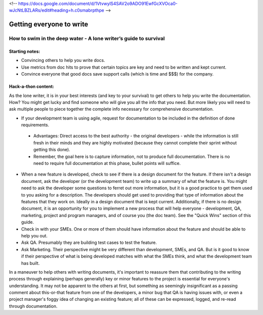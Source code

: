 <!-- https://docs.google.com/document/d/1VtvwylS4SAV2o9ADO91EwfGcXVOca0-wJcNtLBZLARs/edit#heading=h.c0smabrpthpe -->

*************************
Getting everyone to write
*************************


=================================================================
How to swim in the deep water - A lone writer’s guide to survival
=================================================================

Starting notes:
---------------

* Convincing others to help you write docs.
* Use metrics from doc hits to prove that certain topics are key and need to be written and kept current. 
* Convince everyone that good docs save support calls (which is time and $$$) for the company.

Hack-a-thon content:
--------------------

As the lone writer, it is in your best interests (and key to your survival) to get others to help you write the documentation. How? You might get lucky and find someone who will give you all the info that you need.  But more likely you will need to ask multiple people to piece together the complete info necessary for comprehensive documentation.

* If your development team is using agile, request for documentation to be included in the definition of done requirements. 

 * Advantages: Direct access to the best authority  - the original developers - while the information is still fresh in their minds and they are highly motivated (because they cannot complete their sprint without getting this done).

 * Remember, the goal here is to capture information, not to produce full documentation. There is no need to require full documentation at this phase, bullet points will suffice.

* When a new feature is developed, check to see if there is a design document for the feature. If there isn't a design document, ask the developer (or the development team) to write up a summary of what the feature is. You might need to ask the developer some questions to ferret out more information, but it is a good practice to get them used to you asking for a description. The developers should get used to providing that type of information about the features that they work on. Ideally in a design document that is kept current. Additionally, if there is no design document, it is an opportunity for you to implement a new process that will help everyone - development, QA, marketing, project and program managers, and of course you (the doc team).  See the "Quick Wins" section of this guide.

* Check in with your SMEs. One or more of them should have information about the feature and should be able to help you out.

* Ask QA. Presumably they are building test cases to test the feature. 

* Ask Marketing. Their perspective might be very different than development, SMEs, and QA. But is it good to know if their perspective of what is being developed matches with what the SMEs think, and what the development team has built.

In a maneuver to help others with writing documents, it's important to reassure them that contributing to the writing process through explaining (perhaps generally) key or minor features to the project is essential for everyone's understanding. It may not be apparent to the others at first, but something as seemingly insignificant as a passing comment about this-or-that feature from one of the developers, a minor bug that QA is having issues with, or even a project manager's foggy idea of changing an existing feature; all of these can be expressed, logged, and re-read through documentation. 
